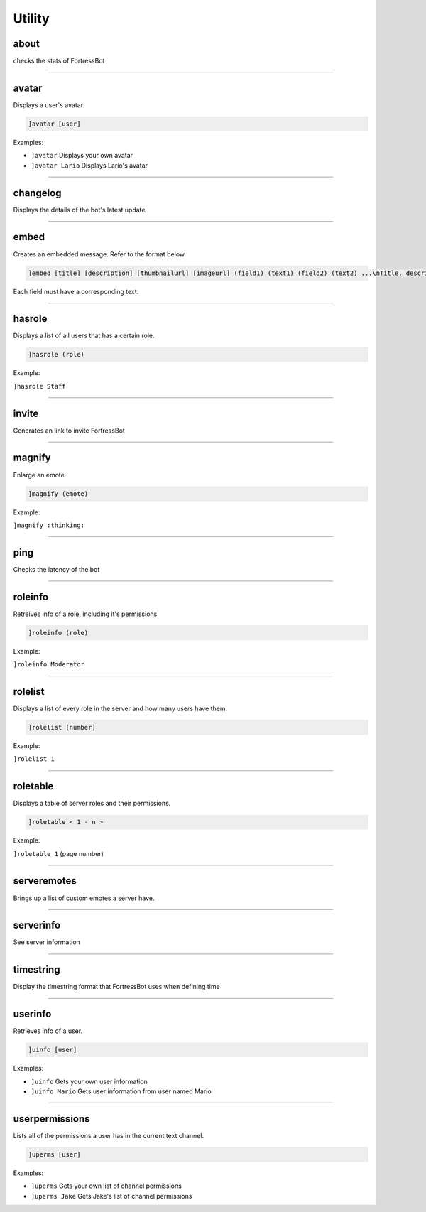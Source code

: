 *****************
Utility
*****************

about
---------------
checks the stats of FortressBot


....

avatar
---------------
Displays a user's avatar.

.. code::

	]avatar [user]

Examples:

- ``]avatar``
  Displays your own avatar

- ``]avatar Lario``
  Displays Lario's avatar


....

changelog
---------------
Displays the details of the bot's latest update


....

embed
---------------
Creates an embedded message. Refer to the format below

.. code::

	]embed [title] [description] [thumbnailurl] [imageurl] (field1) (text1) (field2) (text2) ...\nTitle, description, thumbnailurl and imageurl can be blanked out by typing "".

Each field must have a corresponding text.


....

hasrole
---------------
Displays a list of all users that has a certain role.

.. code::

	]hasrole (role)

Example:

``]hasrole Staff`` 

....

invite
---------------
Generates an link to invite FortressBot


....

magnify
---------------
Enlarge an emote.

.. code::

	]magnify (emote)

Example:

``]magnify :thinking:`` 

....

ping
---------------
Checks the latency of the bot


....

roleinfo
---------------
Retreives info of a role, including it's permissions

.. code::

	]roleinfo (role)

Example:

``]roleinfo Moderator`` 

....

rolelist
---------------
Displays a list of every role in the server and how many users have them.

.. code::

	]rolelist [number]

Example:

``]rolelist 1`` 

....

roletable
---------------
Displays a table of server roles and their permissions.

.. code::

	]roletable < 1 - n >

Example:

``]roletable 1`` (page number)

....

serveremotes
---------------
Brings up a list of custom emotes a server have.


....

serverinfo
---------------
See server information


....

timestring
---------------
Display the timestring format that FortressBot uses when defining time


....

userinfo
---------------
Retrieves info of a user.

.. code::

	]uinfo [user]

Examples:

- ``]uinfo``
  Gets your own user information

- ``]uinfo Mario``
  Gets user information from user named Mario


....

userpermissions
---------------
Lists all of the permissions a user has in the current text channel.

.. code::

	]uperms [user]

Examples:

- ``]uperms``
  Gets your own list of channel permissions

- ``]uperms Jake``
  Gets Jake's list of channel permissions


